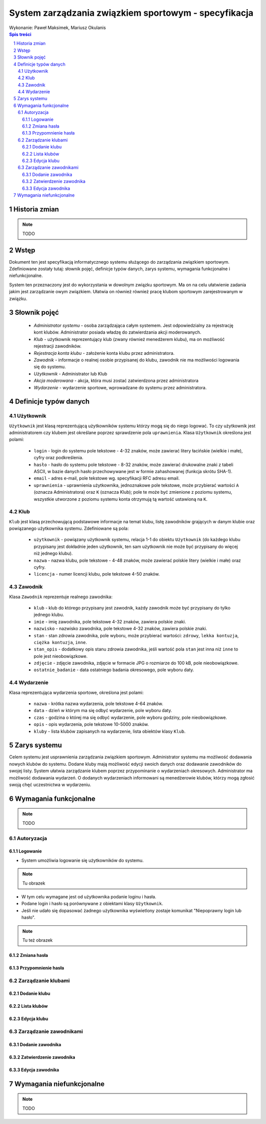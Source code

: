 =====================================================
System zarządzania związkiem sportowym - specyfikacja
=====================================================

| Wykonanie: Paweł Maksimek, Mariusz Okulanis

.. raw:: pdf

    PageBreak

.. contents:: Spis treści

.. sectnum::

.. raw:: pdf

    PageBreak


Historia zmian
==============

.. note::

    TODO


Wstęp
=====

Dokument ten jest specyfikacją informatycznego systemu służącego
do zarządzania związkiem sportowym. Zdefiniowane zostały tutaj: słownik
pojęć, definicje typów danych, zarys systemu, wymagania funkcjonalne
i niefunkcjonalne.

System ten przeznaczony jest do wykorzystania w dowolnym związku sportowym.
Ma on na celu ułatwienie zadania jakim jest zarządzanie owym związkiem.
Ułatwia on również również pracę klubom sportowym zarejestrowanym w związku.


Słownik pojęć
=============

    * *Administrator systemu* - osoba zarządzająca całym systemem.
      Jest odpowiedzialny za rejestrację kont klubów.
      Administrator posiada władzę do zatwierdzania akcji moderowanych.
    * *Klub* - użytkownik reprezentujący klub
      (zwany również menedżerem klubu), ma on możliwość rejestracji
      zawodników.
    * *Rejestracja konta klubu* - założenie konta klubu przez
      administratora.
    * *Zawodnik* - informacje o realnej osobie przypisanej do klubu,
      zawodnik nie ma możliwości logowania się do systemu.
    * *Użytkownik* - Administrator lub Klub
    * *Akcja moderowana* - akcja, która musi zostać zatwierdzona przez
      administratora
    * *Wydarzenie* - wydarzenie sportowe, wprowadzane do systemu przez
      administratora.


Definicje typów danych
======================

Użytkownik
----------

``Użytkownik`` jest klasą reprezentującą użytkowników systemu
którzy mogą się do niego logować. To czy użytkownik jest administratorem
czy klubem jest określane poprzez sprawdzenie pola ``uprawnienia``.
Klasa ``Użytkownik`` określona jest polami:

    * ``login`` - login do systemu pole tekstowe - 4-32 znaków, może
      zawierać litery łacińskie (wielkie i małe), cyfry oraz podkreślenia.
    * ``hasło`` - hasło do systemu pole tekstowe - 8-32 znaków, może
      zawierać drukowalne znaki z tabeli ASCII, w bazie danych hasło
      przechowywane jest w formie zahashowanej (funkcja skrótu SHA-1).
    * ``email`` - adres e-mail, pole tekstowe wg. specyfikacji RFC
      adresu email.
    * ``uprawnienia`` - uprawnienia użytkownika, jednoznakowe pole
      tekstowe, może przybierać wartości ``A`` (oznacza Administratora)
      oraz ``K`` (oznacza Klub); pole te może być zmienione z poziomu
      systemu, wszystkie utworzone z poziomu systemu konta otrzymują
      tą wartość ustawioną na ``K``.

Klub
----

``Klub`` jest klasą przechowującą podstawowe informacje na temat
klubu, listę zawodników grających w danym klubie oraz powiązanego
użytkownika systemu. Zdefiniowane są pola:

    * ``użytkownik`` - powiązany użytkownik systemu, relacja 1-1 do
      obiektu ``Użytkownik`` (do każdego klubu przypisany jest
      dokładnie jeden użytkownik, ten sam użytkownik nie może być
      przypisany do więcej niż jednego klubu).
    * ``nazwa`` - nazwa klubu, pole tekstowe - 4-48 znaków, może
      zawierać polskie litery (wielkie i małe) oraz cyfry.
    * ``licencja`` - numer licencji klubu, pole tekstowe 4-50 znaków.

Zawodnik
--------

Klasa ``Zawodnik`` reprezentuje realnego zawodnika:

    * ``klub`` - klub do którego przypisany jest zawodnik, każdy
      zawodnik może być przypisany do tylko jednego klubu.
    * ``imie`` - imię zawodnika, pole tekstowe 4-32 znaków,
      zawiera polskie znaki.
    * ``nazwisko`` - nazwisko zawodnika, pole tekstowe 4-32 znaków,
      zawiera polskie znaki.
    * ``stan`` - stan zdrowia zawodnika, pole wyboru,
      może przybierać wartości: ``zdrowy``, ``lekka kontuzja``,
      ``ciężka kontuzja``, ``inne``.
    * ``stan_opis`` - dodatkowy opis stanu zdrowia zawodnika,
      jeśli wartość pola ``stan`` jest inna niż ``inne`` to pole
      jest nieobowiązkowe.
    * ``zdjęcie`` - zdjęcie zawodnika, zdjęcie w formacie JPG o rozmiarze
      do 100 kB, pole nieobowiązkowe.
    * ``ostatnie_badanie`` - data ostatniego badania okresowego,
      pole wyboru daty.

Wydarzenie
----------

Klasa reprezentująca wydarzenia sportowe, określona jest polami:

    * ``nazwa`` - krótka nazwa wydarzenia, pole tekstowe 4-64 znaków.
    * ``data`` - dzień w którym ma się odbyć wydarzenie, pole wyboru
      daty.
    * ``czas`` - godzina o której ma się odbyć wydarzenie, pole wyboru
      godziny, pole nieobowiązkowe.
    * ``opis`` - opis wydarzenia, pole tekstowe 10-5000 znaków.
    * ``kluby`` - lista klubów zapisanych na wydarzenie, lista obiektów
      klasy ``Klub``.


Zarys systemu
=============

Celem systemu jest usprawnienia zarządzania związkiem sportowym.
Administrator systemu ma możliwość dodawania nowych klubów do systemu.
Dodane kluby mają możliwość edycji swoich danych oraz dodawanie
zawodników do swojej listy. System ułatwia zarządzanie klubem
poprzez przypominanie o wydarzeniach okresowych. Administrator
ma możliwość dodawania wydarzeń. O dodanych wydarzeniach informowani
są menedżerowie klubów, którzy mogą zgłosić swoją chęć uczestnictwa
w wydarzeniu.


Wymagania funkcjonalne
======================

.. note::

    TODO

Autoryzacja
-----------

Logowanie
^^^^^^^^^

* System umożliwia logowanie się użytkowników do systemu.

.. note::

    Tu obrazek

* W tym celu wymagane jest od użytkownika podanie loginu i hasła.
* Podane login i hasło są porównywane z obiektami klasy ``Użytkownik``.
* Jeśli nie udało się dopasować żadnego użytkownika
  wyświetlony zostaje komunikat "Niepoprawny login lub hasło".

.. note::

    Tu też obrazek

Zmiana hasła
^^^^^^^^^^^^

Przypomnienie hasła
^^^^^^^^^^^^^^^^^^^


Zarządzanie klubami
-------------------

Dodanie klubu
^^^^^^^^^^^^^

Lista klubów
^^^^^^^^^^^^

Edycja klubu
^^^^^^^^^^^^


Zarządzanie zawodnikami
-----------------------

Dodanie zawodnika
^^^^^^^^^^^^^^^^^

Zatwierdzenie zawodnika
^^^^^^^^^^^^^^^^^^^^^^^

Edycja zawodnika
^^^^^^^^^^^^^^^^


Wymagania niefunkcjonalne
=========================

.. note::

    TODO
